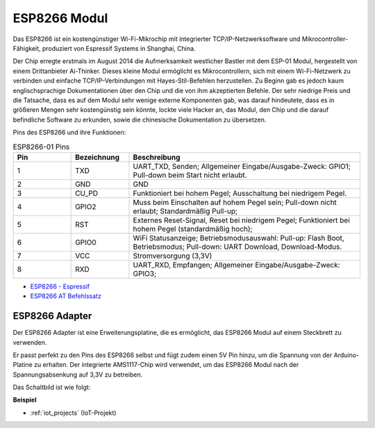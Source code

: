 .. _cpn_esp8266:

ESP8266 Modul
=================

.. image:: img/esp8266.jpg
    :align: center

Das ESP8266 ist ein kostengünstiger Wi-Fi-Mikrochip 
mit integrierter TCP/IP-Netzwerksoftware 
und Mikrocontroller-Fähigkeit, produziert von Espressif Systems in Shanghai, China.

Der Chip erregte erstmals im August 2014 die Aufmerksamkeit westlicher Bastler mit dem ESP-01 Modul, 
hergestellt von einem Drittanbieter Ai-Thinker. 
Dieses kleine Modul ermöglicht es Mikrocontrollern, sich mit einem Wi-Fi-Netzwerk zu verbinden und einfache TCP/IP-Verbindungen mit Hayes-Stil-Befehlen herzustellen. 
Zu Beginn gab es jedoch kaum englischsprachige Dokumentationen über den Chip und die von ihm akzeptierten Befehle. 
Der sehr niedrige Preis und die Tatsache, dass es auf dem Modul sehr wenige externe Komponenten gab, 
was darauf hindeutete, dass es in größeren Mengen sehr kostengünstig sein könnte, 
lockte viele Hacker an, das Modul, 
den Chip und die darauf befindliche Software zu erkunden, sowie die chinesische Dokumentation zu übersetzen.

Pins des ESP8266 und ihre Funktionen:

.. image:: img/ESP8266_pinout.png


.. list-table:: ESP8266-01 Pins
   :widths: 25 25 100
   :header-rows: 1

   * - Pin	
     - Bezeichnung	
     - Beschreibung
   * - 1	
     - TXD	
     - UART_TXD, Senden; Allgemeiner Eingabe/Ausgabe-Zweck: GPIO1; Pull-down beim Start nicht erlaubt.
   * - 2	
     - GND
     - GND
   * - 3	
     - CU_PD	
     - Funktioniert bei hohem Pegel; Ausschaltung bei niedrigem Pegel.
   * - 4		
     - GPIO2
     - Muss beim Einschalten auf hohem Pegel sein; Pull-down nicht erlaubt; Standardmäßig Pull-up;
   * - 5	
     - RST	
     - Externes Reset-Signal, Reset bei niedrigem Pegel; Funktioniert bei hohem Pegel (standardmäßig hoch);
   * - 6	
     - GPIO0	
     - WiFi Statusanzeige; Betriebsmodusauswahl: Pull-up: Flash Boot, Betriebsmodus; Pull-down: UART Download, Download-Modus.
   * - 7	
     - VCC	
     - Stromversorgung (3,3V)
   * - 8	
     - RXD	
     - UART_RXD, Empfangen; Allgemeiner Eingabe/Ausgabe-Zweck: GPIO3;

* `ESP8266 - Espressif <https://www.espressif.com/en/products/socs/esp8266>`_
* `ESP8266 AT Befehlssatz <https://github.com/sunfounder/3in1-kit/blob/main/iot_project/esp8266_at_instruction_set_en.pdf>`_

ESP8266 Adapter
---------------

.. image:: img/esp8266_adapter.png
    :width: 300
    :align: center

Der ESP8266 Adapter ist eine Erweiterungsplatine, die es ermöglicht, das ESP8266 Modul auf einem Steckbrett zu verwenden.

Er passt perfekt zu den Pins des ESP8266 selbst und fügt zudem einen 5V Pin hinzu, um die Spannung von der Arduino-Platine zu erhalten. Der integrierte AMS1117-Chip wird verwendet, um das ESP8266 Modul nach der Spannungsabsenkung auf 3,3V zu betreiben.

Das Schaltbild ist wie folgt:

.. image:: img/sch_esp8266adapter.png

**Beispiel**

* :ref:`iot_projects` (IoT-Projekt)
